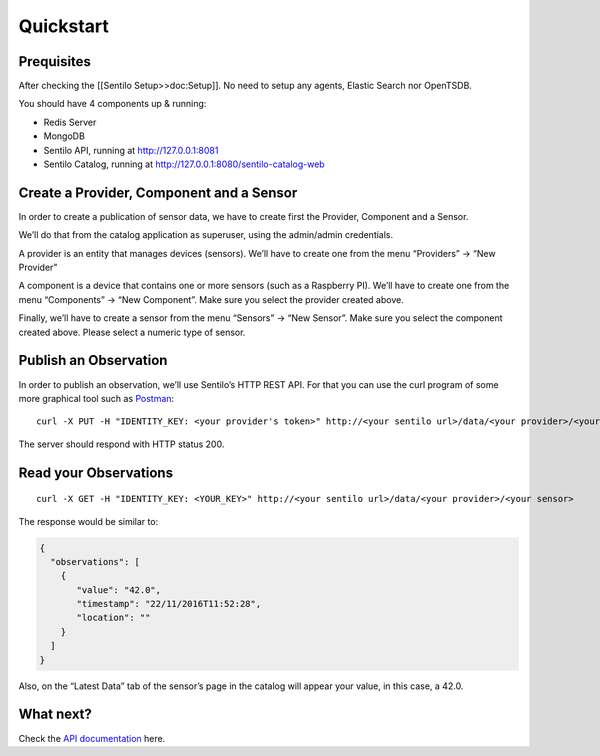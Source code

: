 Quickstart
==========

Prequisites
-----------

After checking the [[Sentilo Setup>>doc:Setup]]. No need to setup any
agents, Elastic Search nor OpenTSDB.

You should have 4 components up & running:

-  Redis Server
-  MongoDB
-  Sentilo API, running at http://127.0.0.1:8081
-  Sentilo Catalog, running at http://127.0.0.1:8080/sentilo-catalog-web

Create a Provider, Component and a Sensor
-----------------------------------------

In order to create a publication of sensor data, we have to create first
the Provider, Component and a Sensor.

We’ll do that from the catalog application as superuser, using the
admin/admin credentials.

A provider is an entity that manages devices (sensors). We’ll have to
create one from the menu “Providers” -> “New Provider”

A component is a device that contains one or more sensors (such as a
Raspberry PI). We’ll have to create one from the menu “Components” ->
“New Component”. Make sure you select the provider created above.

Finally, we’ll have to create a sensor from the menu “Sensors” -> “New
Sensor”. Make sure you select the component created above. Please select
a numeric type of sensor.

Publish an Observation
----------------------

In order to publish an observation, we’ll use Sentilo’s HTTP REST API.
For that you can use the curl program of some more graphical tool such
as `Postman <https://getpostman.com>`__:

::

   curl -X PUT -H "IDENTITY_KEY: <your provider's token>" http://<your sentilo url>/data/<your provider>/<your sensor>/42.0

The server should respond with HTTP status 200.

Read your Observations
----------------------

::

   curl -X GET -H "IDENTITY_KEY: <YOUR_KEY>" http://<your sentilo url>/data/<your provider>/<your sensor>

The response would be similar to:

.. code:: json

   {
     "observations": [
       {
          "value": "42.0",
          "timestamp": "22/11/2016T11:52:28",
          "location": ""
       }
     ]
   }

Also, on the “Latest Data” tab of the sensor’s page in the catalog will
appear your value, in this case, a 42.0.

What next?
----------

Check the `API documentation <./api_docs/web_home.html>`__ here.
